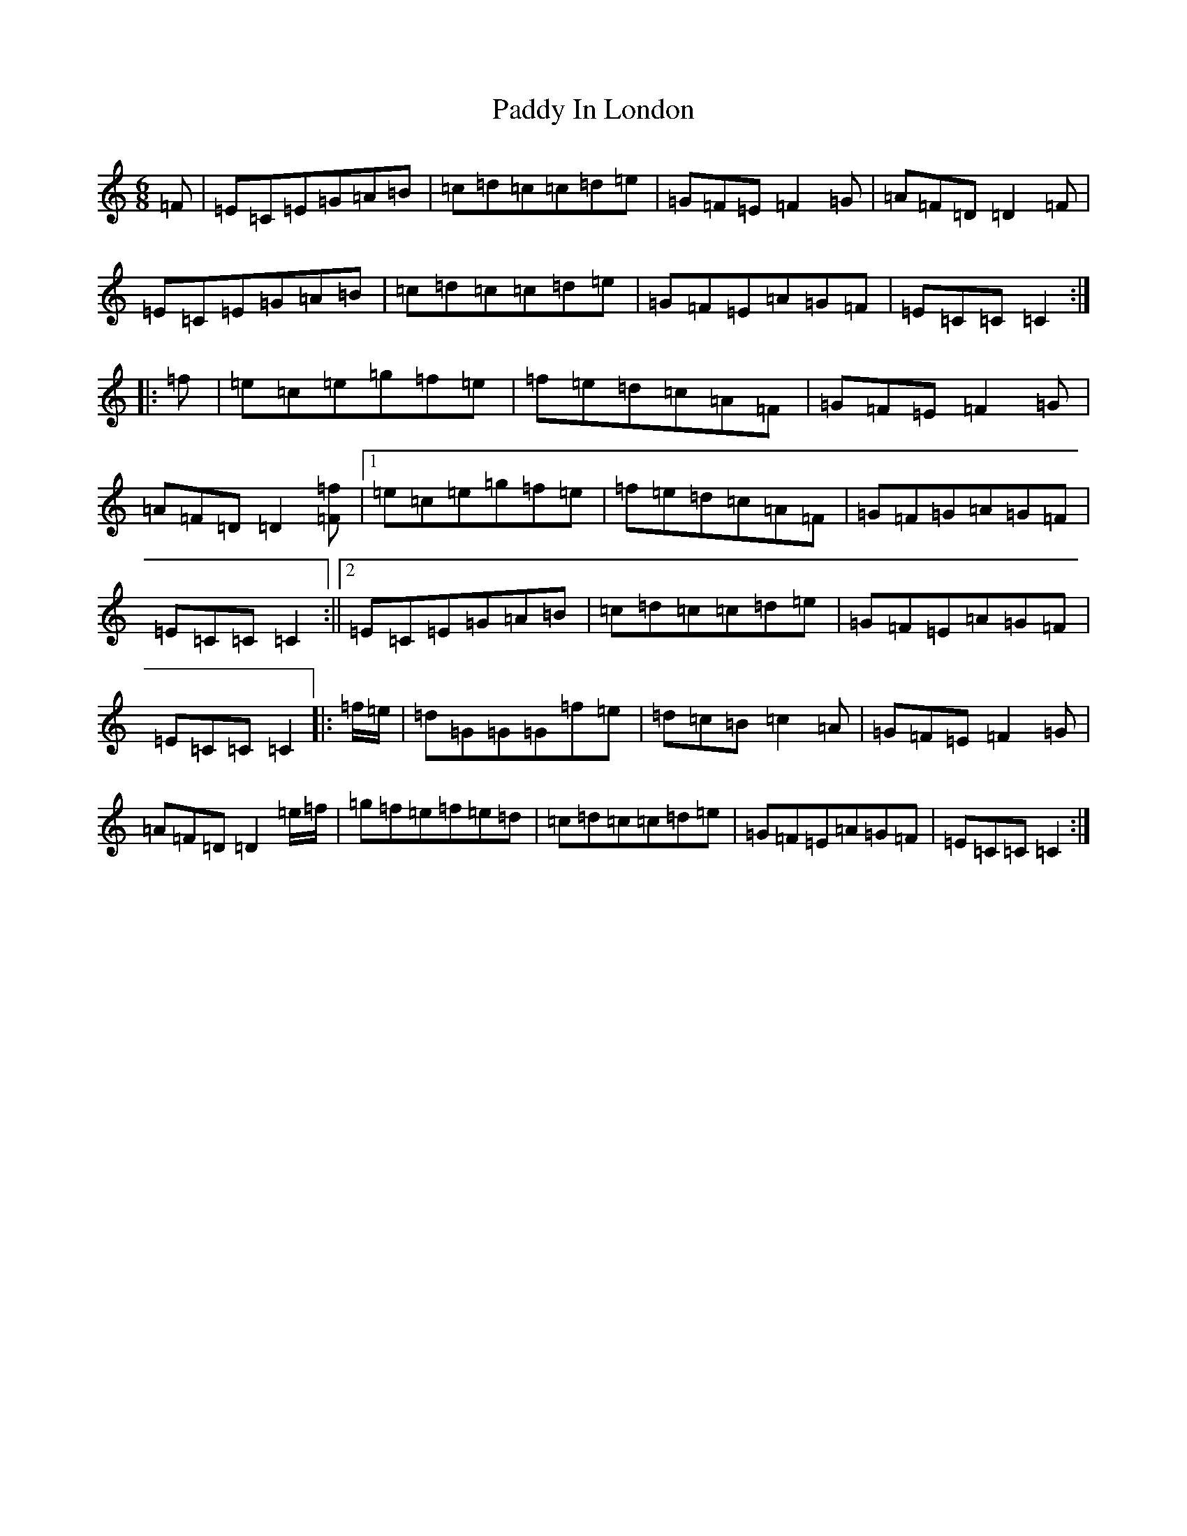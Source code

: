 X: 16445
T: Paddy In London
S: https://thesession.org/tunes/8107#setting8107
R: jig
M:6/8
L:1/8
K: C Major
=F|=E=C=E=G=A=B|=c=d=c=c=d=e|=G=F=E=F2=G|=A=F=D=D2=F|=E=C=E=G=A=B|=c=d=c=c=d=e|=G=F=E=A=G=F|=E=C=C=C2:||:=f|=e=c=e=g=f=e|=f=e=d=c=A=F|=G=F=E=F2=G|=A=F=D=D2[=F=f]|1=e=c=e=g=f=e|=f=e=d=c=A=F|=G=F=G=A=G=F|=E=C=C=C2:||2=E=C=E=G=A=B|=c=d=c=c=d=e|=G=F=E=A=G=F|=E=C=C=C2|:=f/2=e/2|=d=G=G=G=f=e|=d=c=B=c2=A|=G=F=E=F2=G|=A=F=D=D2=e/2=f/2|=g=f=e=f=e=d|=c=d=c=c=d=e|=G=F=E=A=G=F|=E=C=C=C2:|